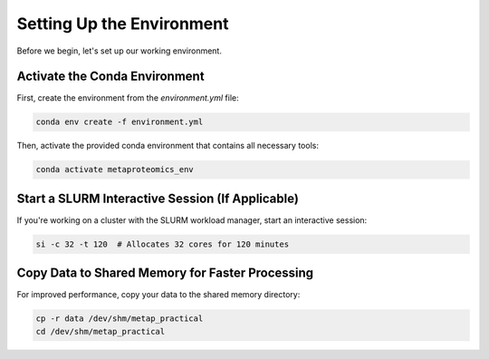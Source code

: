 Setting Up the Environment
==========================

Before we begin, let's set up our working environment.

Activate the Conda Environment
------------------------------

First, create the environment from the `environment.yml` file:

.. code-block:: bash

    conda env create -f environment.yml

Then, activate the provided conda environment that contains all necessary tools:

.. code-block:: bash

    conda activate metaproteomics_env

Start a SLURM Interactive Session (If Applicable)
-------------------------------------------------

If you're working on a cluster with the SLURM workload manager, start an interactive session:

.. code-block:: bash

    si -c 32 -t 120  # Allocates 32 cores for 120 minutes

Copy Data to Shared Memory for Faster Processing
------------------------------------------------

For improved performance, copy your data to the shared memory directory:

.. code-block:: bash

    cp -r data /dev/shm/metap_practical
    cd /dev/shm/metap_practical
